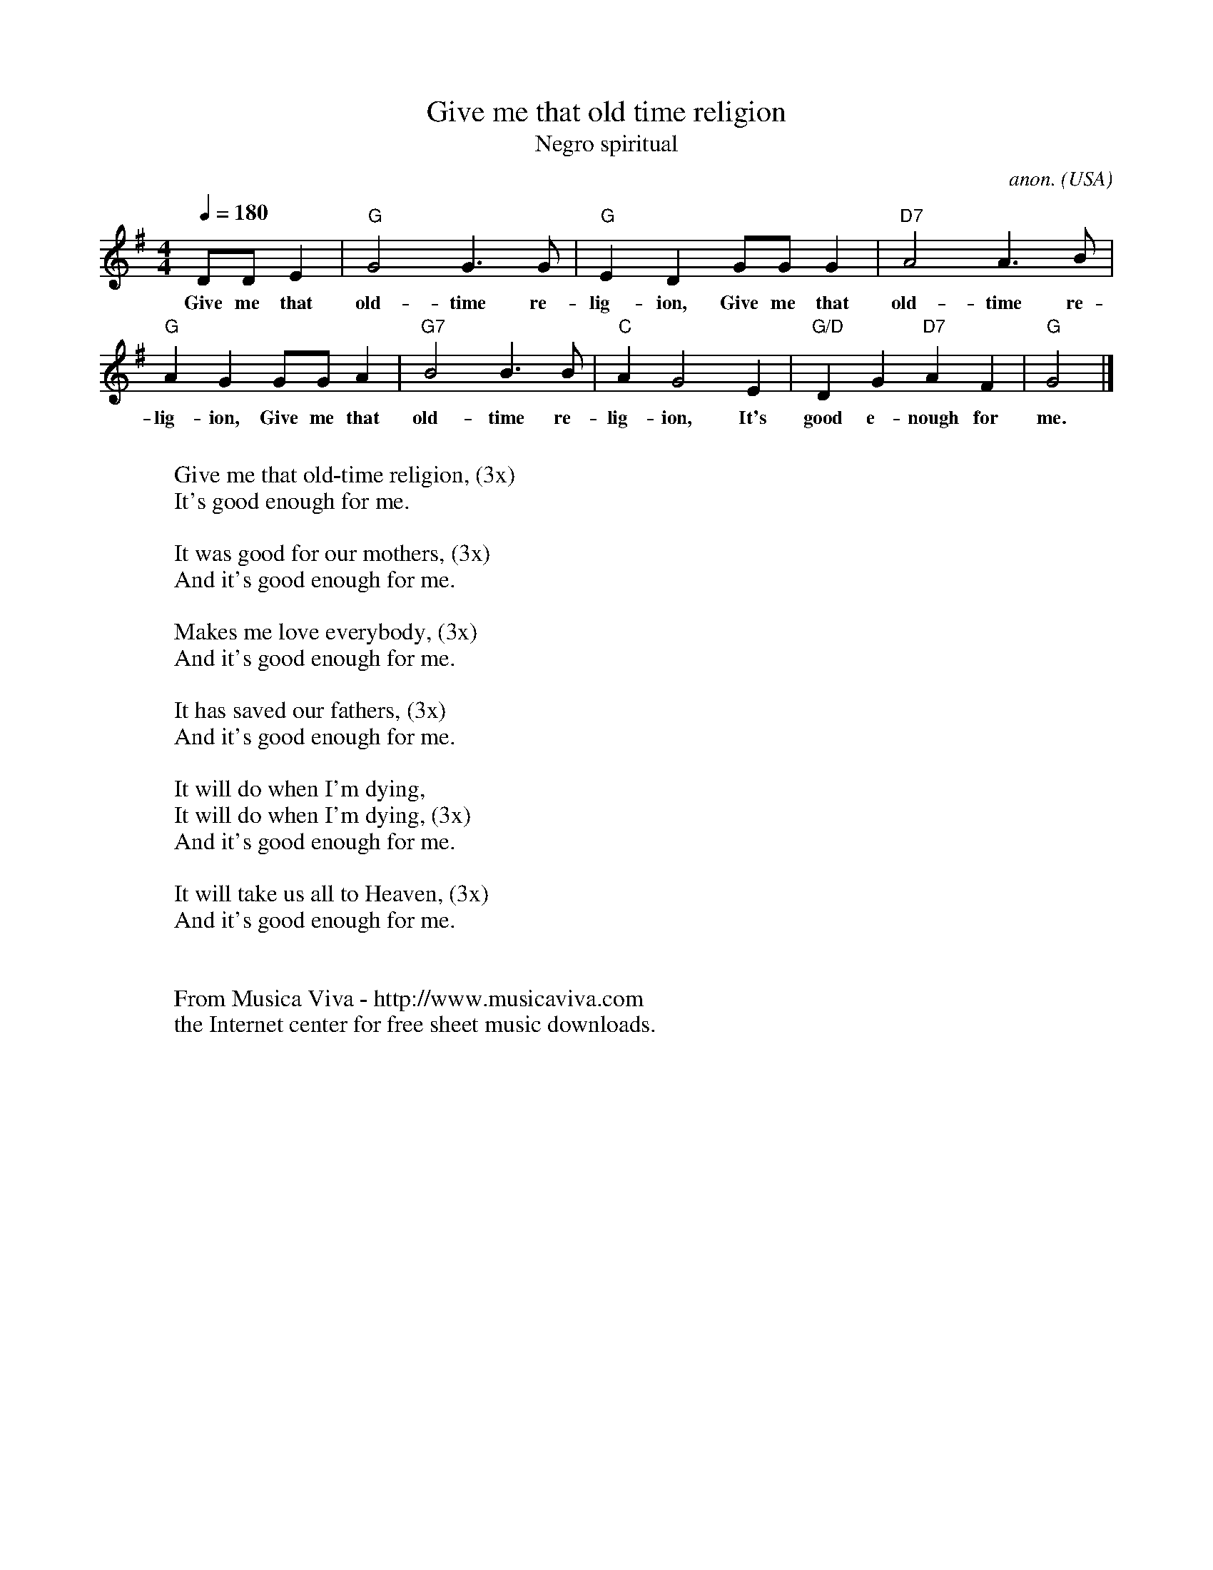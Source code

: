 X:884
T:Give me that old time religion
T:Negro spiritual
C:anon.
O:USA
R:Negro spiritual
Z:Transcribed by Frank Nordberg - http://www.musicaviva.com
F:http://abc.musicaviva.com/tunes/usa/old-time-religion.abc
M:4/4
L:1/4
Q:180
K:G
D/D/E|"G"G2G>G|"G"ED G/G/G|"D7"A2A>B|
w:Give me that old-time re-lig-ion, Give me that old-time re-
"G"AG G/G/A|"G7"B2B>B|"C"AG2E|"G/D"DG "D7"AF|"G"G2|]
w:lig-ion, Give me that old-time re-lig-ion, It's good e-nough for me.
W:
W:Give me that old-time religion, (3x)
W:It's good enough for me.
W:
W:It was good for our mothers, (3x)
W:And it's good enough for me.
W:
W:Makes me love everybody, (3x)
W:And it's good enough for me.
W:
W:It has saved our fathers, (3x)
W:And it's good enough for me.
W:
W:It will do when I'm dying,
W:It will do when I'm dying, (3x)
W:And it's good enough for me.
W:
W:It will take us all to Heaven, (3x)
W:And it's good enough for me.
W:
W:
W:  From Musica Viva - http://www.musicaviva.com
W:  the Internet center for free sheet music downloads.


